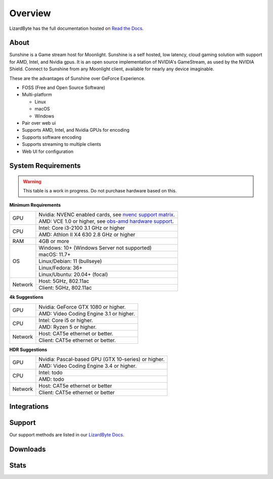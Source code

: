 Overview
========
LizardByte has the full documentation hosted on `Read the Docs <https://sunshinestream.readthedocs.io/>`_.

About
-----
Sunshine is a Game stream host for Moonlight.
Sunshine is a self hosted, low latency, cloud gaming solution with support for AMD, Intel, and Nvidia gpus.
It is an open source implementation of NVIDIA's GameStream, as used by the NVIDIA Shield.
Connect to Sunshine from any Moonlight client, available for nearly any device imaginable.

These are the advantages of Sunshine over GeForce Experience.

- FOSS (Free and Open Source Software)
- Multi-platform

  - Linux
  - macOS
  - Windows

- Pair over web ui
- Supports AMD, Intel, and Nvidia GPUs for encoding
- Supports software encoding
- Supports streaming to multiple clients
- Web UI for configuration

System Requirements
-------------------

.. warning:: This table is a work in progress. Do not purchase hardware based on this.

**Minimum Requirements**

+------------+------------------------------------------------------------+
| GPU        | Nvidia: NVENC enabled cards, see `nvenc support matrix`_.  |
|            +------------------------------------------------------------+
|            | AMD: VCE 1.0 or higher, see `obs-amd hardware support`_.   |
+------------+------------------------------------------------------------+
| CPU        | Intel: Core i3-2100 3.1 GHz or higher                      |
|            +------------------------------------------------------------+
|            | AMD: Athlon II X4 630 2.8 GHz or higher                    |
+------------+------------------------------------------------------------+
| RAM        | 4GB or more                                                |
+------------+------------------------------------------------------------+
| OS         | Windows: 10+ (Windows Server not supported)                |
|            +------------------------------------------------------------+
|            | macOS: 11.7+                                               |
|            +------------------------------------------------------------+
|            | Linux/Debian: 11 (bullseye)                                |
|            +------------------------------------------------------------+
|            | Linux/Fedora: 36+                                          |
|            +------------------------------------------------------------+
|            | Linux/Ubuntu: 20.04+ (focal)                               |
+------------+------------------------------------------------------------+
| Network    | Host: 5GHz, 802.11ac                                       |
|            +------------------------------------------------------------+
|            | Client: 5GHz, 802.11ac                                     |
+------------+------------------------------------------------------------+

**4k Suggestions**

+------------+------------------------------------------------------------+
| GPU        | Nvidia: GeForce GTX 1080 or higher.                        |
|            +------------------------------------------------------------+
|            | AMD: Video Coding Engine 3.1 or higher.                    |
+------------+------------------------------------------------------------+
| CPU        | Intel: Core i5 or higher.                                  |
|            +------------------------------------------------------------+
|            | AMD: Ryzen 5 or higher.                                    |
+------------+------------------------------------------------------------+
| Network    | Host: CAT5e ethernet or better.                            |
|            +------------------------------------------------------------+
|            | Client: CAT5e ethernet or better.                          |
+------------+------------------------------------------------------------+

**HDR Suggestions**

+------------+------------------------------------------------------------+
| GPU        | Nvidia: Pascal-based GPU (GTX 10-series) or higher.        |
|            +------------------------------------------------------------+
|            | AMD: Video Coding Engine 3.4 or higher.                    |
+------------+------------------------------------------------------------+
| CPU        | Intel: todo                                                |
|            +------------------------------------------------------------+
|            | AMD: todo                                                  |
+------------+------------------------------------------------------------+
| Network    | Host: CAT5e ethernet or better                             |
|            +------------------------------------------------------------+
|            | Client: CAT5e ethernet or better                           |
+------------+------------------------------------------------------------+

Integrations
------------

.. image:: https://img.shields.io/github/actions/workflow/status/lizardbyte/sunshine/CI.yml?branch=master&label=CI%20build&logo=github&style=for-the-badge
   :alt: GitHub Workflow Status (CI)
   :target: https://github.com/LizardByte/Sunshine/actions/workflows/CI.yml?query=branch%3Amaster

.. image:: https://img.shields.io/github/actions/workflow/status/lizardbyte/sunshine/localize.yml?branch=nightly&label=localize%20build&logo=github&style=for-the-badge
   :alt: GitHub Workflow Status (localize)
   :target: https://github.com/LizardByte/Sunshine/actions/workflows/localize.yml?query=branch%3Anightly

.. image:: https://img.shields.io/readthedocs/sunshinestream?label=Docs&style=for-the-badge&logo=readthedocs
   :alt: Read the Docs
   :target: http://sunshinestream.readthedocs.io/

.. image:: https://img.shields.io/badge/dynamic/json?color=blue&label=localized&style=for-the-badge&query=%24.progress..data.translationProgress&url=https%3A%2F%2Fbadges.awesome-crowdin.com%2Fstats-15178612-503956.json&logo=crowdin
   :alt: CrowdIn
   :target: https://crowdin.com/project/sunshinestream

Support
---------

Our support methods are listed in our
`LizardByte Docs <https://lizardbyte.readthedocs.io/en/latest/about/support.html>`_.

Downloads
---------

.. image:: https://img.shields.io/github/downloads/lizardbyte/sunshine/total?style=for-the-badge&logo=github
   :alt: GitHub Releases
   :target: https://github.com/LizardByte/Sunshine/releases/latest

.. image:: https://img.shields.io/docker/pulls/lizardbyte/sunshine?style=for-the-badge&logo=docker
   :alt: Docker
   :target: https://hub.docker.com/r/lizardbyte/sunshine

Stats
------
.. image:: https://img.shields.io/github/stars/lizardbyte/sunshine?logo=github&style=for-the-badge
   :alt: GitHub stars
   :target: https://github.com/LizardByte/Sunshine

.. image:: https://img.shields.io/badge/dynamic/json?color=blue&label=AUR&style=for-the-badge&query=$.results.0.NumVotes&url=https%3A%2F%2Fapp.lizardbyte.dev%2Funo%2Faur%2Fsunshine.json&logo=archlinux
   :alt: AUR votes
   :target: https://aur.archlinux.org/packages/sunshine

.. _obs-amd hardware support: https://github.com/obsproject/obs-amd-encoder/wiki/Hardware-Support
.. _nvenc support matrix: https://developer.nvidia.com/video-encode-and-decode-gpu-support-matrix-new
